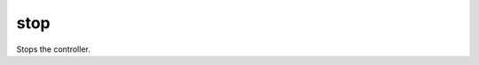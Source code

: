 stop
====================================================================================================

Stops the controller.

